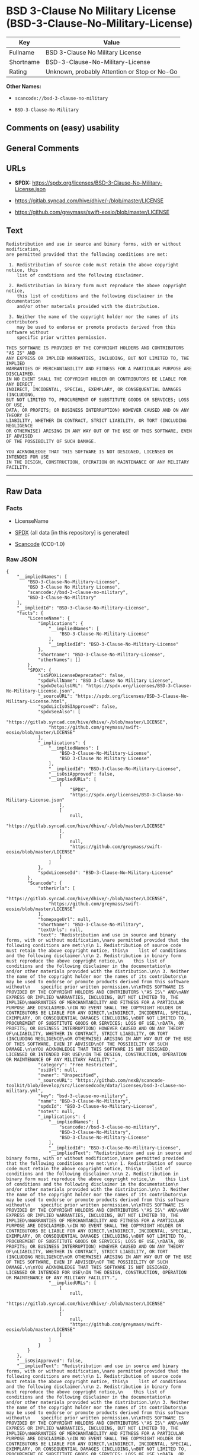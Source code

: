 * BSD 3-Clause No Military License (BSD-3-Clause-No-Military-License)
| Key       | Value                                        |
|-----------+----------------------------------------------|
| Fullname  | BSD 3-Clause No Military License             |
| Shortname | BSD-3-Clause-No-Military-License             |
| Rating    | Unknown, probably Attention or Stop or No-Go |

*Other Names:*

- =scancode://bsd-3-clause-no-military=

- =BSD-3-Clause-No-Military=

** Comments on (easy) usability

** General Comments

** URLs

- *SPDX:*
  https://spdx.org/licenses/BSD-3-Clause-No-Military-License.json

- https://gitlab.syncad.com/hive/dhive/-/blob/master/LICENSE

- https://github.com/greymass/swift-eosio/blob/master/LICENSE

** Text
#+begin_example
  Redistribution and use in source and binary forms, with or without modification,
  are permitted provided that the following conditions are met:

   1. Redistribution of source code must retain the above copyright notice, this
      list of conditions and the following disclaimer.

   2. Redistribution in binary form must reproduce the above copyright notice,
      this list of conditions and the following disclaimer in the documentation
      and/or other materials provided with the distribution.

   3. Neither the name of the copyright holder nor the names of its contributors
      may be used to endorse or promote products derived from this software without
      specific prior written permission.

  THIS SOFTWARE IS PROVIDED BY THE COPYRIGHT HOLDERS AND CONTRIBUTORS "AS IS" AND
  ANY EXPRESS OR IMPLIED WARRANTIES, INCLUDING, BUT NOT LIMITED TO, THE IMPLIED
  WARRANTIES OF MERCHANTABILITY AND FITNESS FOR A PARTICULAR PURPOSE ARE DISCLAIMED.
  IN NO EVENT SHALL THE COPYRIGHT HOLDER OR CONTRIBUTORS BE LIABLE FOR ANY DIRECT,
  INDIRECT, INCIDENTAL, SPECIAL, EXEMPLARY, OR CONSEQUENTIAL DAMAGES (INCLUDING,
  BUT NOT LIMITED TO, PROCUREMENT OF SUBSTITUTE GOODS OR SERVICES; LOSS OF USE,
  DATA, OR PROFITS; OR BUSINESS INTERRUPTION) HOWEVER CAUSED AND ON ANY THEORY OF
  LIABILITY, WHETHER IN CONTRACT, STRICT LIABILITY, OR TORT (INCLUDING NEGLIGENCE
  OR OTHERWISE) ARISING IN ANY WAY OUT OF THE USE OF THIS SOFTWARE, EVEN IF ADVISED
  OF THE POSSIBILITY OF SUCH DAMAGE.

  YOU ACKNOWLEDGE THAT THIS SOFTWARE IS NOT DESIGNED, LICENSED OR INTENDED FOR USE
  IN THE DESIGN, CONSTRUCTION, OPERATION OR MAINTENANCE OF ANY MILITARY FACILITY.
#+end_example

--------------

** Raw Data
*** Facts

- LicenseName

- [[https://spdx.org/licenses/BSD-3-Clause-No-Military-License.html][SPDX]]
  (all data [in this repository] is generated)

- [[https://github.com/nexB/scancode-toolkit/blob/develop/src/licensedcode/data/licenses/bsd-3-clause-no-military.yml][Scancode]]
  (CC0-1.0)

*** Raw JSON
#+begin_example
  {
      "__impliedNames": [
          "BSD-3-Clause-No-Military-License",
          "BSD 3-Clause No Military License",
          "scancode://bsd-3-clause-no-military",
          "BSD-3-Clause-No-Military"
      ],
      "__impliedId": "BSD-3-Clause-No-Military-License",
      "facts": {
          "LicenseName": {
              "implications": {
                  "__impliedNames": [
                      "BSD-3-Clause-No-Military-License"
                  ],
                  "__impliedId": "BSD-3-Clause-No-Military-License"
              },
              "shortname": "BSD-3-Clause-No-Military-License",
              "otherNames": []
          },
          "SPDX": {
              "isSPDXLicenseDeprecated": false,
              "spdxFullName": "BSD 3-Clause No Military License",
              "spdxDetailsURL": "https://spdx.org/licenses/BSD-3-Clause-No-Military-License.json",
              "_sourceURL": "https://spdx.org/licenses/BSD-3-Clause-No-Military-License.html",
              "spdxLicIsOSIApproved": false,
              "spdxSeeAlso": [
                  "https://gitlab.syncad.com/hive/dhive/-/blob/master/LICENSE",
                  "https://github.com/greymass/swift-eosio/blob/master/LICENSE"
              ],
              "_implications": {
                  "__impliedNames": [
                      "BSD-3-Clause-No-Military-License",
                      "BSD 3-Clause No Military License"
                  ],
                  "__impliedId": "BSD-3-Clause-No-Military-License",
                  "__isOsiApproved": false,
                  "__impliedURLs": [
                      [
                          "SPDX",
                          "https://spdx.org/licenses/BSD-3-Clause-No-Military-License.json"
                      ],
                      [
                          null,
                          "https://gitlab.syncad.com/hive/dhive/-/blob/master/LICENSE"
                      ],
                      [
                          null,
                          "https://github.com/greymass/swift-eosio/blob/master/LICENSE"
                      ]
                  ]
              },
              "spdxLicenseId": "BSD-3-Clause-No-Military-License"
          },
          "Scancode": {
              "otherUrls": [
                  "https://gitlab.syncad.com/hive/dhive/-/blob/master/LICENSE",
                  "https://github.com/greymass/swift-eosio/blob/master/LICENSE"
              ],
              "homepageUrl": null,
              "shortName": "BSD-3-Clause-No-Military",
              "textUrls": null,
              "text": "Redistribution and use in source and binary forms, with or without modification,\nare permitted provided that the following conditions are met:\n\n 1. Redistribution of source code must retain the above copyright notice, this\n    list of conditions and the following disclaimer.\n\n 2. Redistribution in binary form must reproduce the above copyright notice,\n    this list of conditions and the following disclaimer in the documentation\n    and/or other materials provided with the distribution.\n\n 3. Neither the name of the copyright holder nor the names of its contributors\n    may be used to endorse or promote products derived from this software without\n    specific prior written permission.\n\nTHIS SOFTWARE IS PROVIDED BY THE COPYRIGHT HOLDERS AND CONTRIBUTORS \"AS IS\" AND\nANY EXPRESS OR IMPLIED WARRANTIES, INCLUDING, BUT NOT LIMITED TO, THE IMPLIED\nWARRANTIES OF MERCHANTABILITY AND FITNESS FOR A PARTICULAR PURPOSE ARE DISCLAIMED.\nIN NO EVENT SHALL THE COPYRIGHT HOLDER OR CONTRIBUTORS BE LIABLE FOR ANY DIRECT,\nINDIRECT, INCIDENTAL, SPECIAL, EXEMPLARY, OR CONSEQUENTIAL DAMAGES (INCLUDING,\nBUT NOT LIMITED TO, PROCUREMENT OF SUBSTITUTE GOODS OR SERVICES; LOSS OF USE,\nDATA, OR PROFITS; OR BUSINESS INTERRUPTION) HOWEVER CAUSED AND ON ANY THEORY OF\nLIABILITY, WHETHER IN CONTRACT, STRICT LIABILITY, OR TORT (INCLUDING NEGLIGENCE\nOR OTHERWISE) ARISING IN ANY WAY OUT OF THE USE OF THIS SOFTWARE, EVEN IF ADVISED\nOF THE POSSIBILITY OF SUCH DAMAGE.\n\nYOU ACKNOWLEDGE THAT THIS SOFTWARE IS NOT DESIGNED, LICENSED OR INTENDED FOR USE\nIN THE DESIGN, CONSTRUCTION, OPERATION OR MAINTENANCE OF ANY MILITARY FACILITY.",
              "category": "Free Restricted",
              "osiUrl": null,
              "owner": "Unspecified",
              "_sourceURL": "https://github.com/nexB/scancode-toolkit/blob/develop/src/licensedcode/data/licenses/bsd-3-clause-no-military.yml",
              "key": "bsd-3-clause-no-military",
              "name": "BSD-3-Clause-No-Military",
              "spdxId": "BSD-3-Clause-No-Military-License",
              "notes": null,
              "_implications": {
                  "__impliedNames": [
                      "scancode://bsd-3-clause-no-military",
                      "BSD-3-Clause-No-Military",
                      "BSD-3-Clause-No-Military-License"
                  ],
                  "__impliedId": "BSD-3-Clause-No-Military-License",
                  "__impliedText": "Redistribution and use in source and binary forms, with or without modification,\nare permitted provided that the following conditions are met:\n\n 1. Redistribution of source code must retain the above copyright notice, this\n    list of conditions and the following disclaimer.\n\n 2. Redistribution in binary form must reproduce the above copyright notice,\n    this list of conditions and the following disclaimer in the documentation\n    and/or other materials provided with the distribution.\n\n 3. Neither the name of the copyright holder nor the names of its contributors\n    may be used to endorse or promote products derived from this software without\n    specific prior written permission.\n\nTHIS SOFTWARE IS PROVIDED BY THE COPYRIGHT HOLDERS AND CONTRIBUTORS \"AS IS\" AND\nANY EXPRESS OR IMPLIED WARRANTIES, INCLUDING, BUT NOT LIMITED TO, THE IMPLIED\nWARRANTIES OF MERCHANTABILITY AND FITNESS FOR A PARTICULAR PURPOSE ARE DISCLAIMED.\nIN NO EVENT SHALL THE COPYRIGHT HOLDER OR CONTRIBUTORS BE LIABLE FOR ANY DIRECT,\nINDIRECT, INCIDENTAL, SPECIAL, EXEMPLARY, OR CONSEQUENTIAL DAMAGES (INCLUDING,\nBUT NOT LIMITED TO, PROCUREMENT OF SUBSTITUTE GOODS OR SERVICES; LOSS OF USE,\nDATA, OR PROFITS; OR BUSINESS INTERRUPTION) HOWEVER CAUSED AND ON ANY THEORY OF\nLIABILITY, WHETHER IN CONTRACT, STRICT LIABILITY, OR TORT (INCLUDING NEGLIGENCE\nOR OTHERWISE) ARISING IN ANY WAY OUT OF THE USE OF THIS SOFTWARE, EVEN IF ADVISED\nOF THE POSSIBILITY OF SUCH DAMAGE.\n\nYOU ACKNOWLEDGE THAT THIS SOFTWARE IS NOT DESIGNED, LICENSED OR INTENDED FOR USE\nIN THE DESIGN, CONSTRUCTION, OPERATION OR MAINTENANCE OF ANY MILITARY FACILITY.",
                  "__impliedURLs": [
                      [
                          null,
                          "https://gitlab.syncad.com/hive/dhive/-/blob/master/LICENSE"
                      ],
                      [
                          null,
                          "https://github.com/greymass/swift-eosio/blob/master/LICENSE"
                      ]
                  ]
              }
          }
      },
      "__isOsiApproved": false,
      "__impliedText": "Redistribution and use in source and binary forms, with or without modification,\nare permitted provided that the following conditions are met:\n\n 1. Redistribution of source code must retain the above copyright notice, this\n    list of conditions and the following disclaimer.\n\n 2. Redistribution in binary form must reproduce the above copyright notice,\n    this list of conditions and the following disclaimer in the documentation\n    and/or other materials provided with the distribution.\n\n 3. Neither the name of the copyright holder nor the names of its contributors\n    may be used to endorse or promote products derived from this software without\n    specific prior written permission.\n\nTHIS SOFTWARE IS PROVIDED BY THE COPYRIGHT HOLDERS AND CONTRIBUTORS \"AS IS\" AND\nANY EXPRESS OR IMPLIED WARRANTIES, INCLUDING, BUT NOT LIMITED TO, THE IMPLIED\nWARRANTIES OF MERCHANTABILITY AND FITNESS FOR A PARTICULAR PURPOSE ARE DISCLAIMED.\nIN NO EVENT SHALL THE COPYRIGHT HOLDER OR CONTRIBUTORS BE LIABLE FOR ANY DIRECT,\nINDIRECT, INCIDENTAL, SPECIAL, EXEMPLARY, OR CONSEQUENTIAL DAMAGES (INCLUDING,\nBUT NOT LIMITED TO, PROCUREMENT OF SUBSTITUTE GOODS OR SERVICES; LOSS OF USE,\nDATA, OR PROFITS; OR BUSINESS INTERRUPTION) HOWEVER CAUSED AND ON ANY THEORY OF\nLIABILITY, WHETHER IN CONTRACT, STRICT LIABILITY, OR TORT (INCLUDING NEGLIGENCE\nOR OTHERWISE) ARISING IN ANY WAY OUT OF THE USE OF THIS SOFTWARE, EVEN IF ADVISED\nOF THE POSSIBILITY OF SUCH DAMAGE.\n\nYOU ACKNOWLEDGE THAT THIS SOFTWARE IS NOT DESIGNED, LICENSED OR INTENDED FOR USE\nIN THE DESIGN, CONSTRUCTION, OPERATION OR MAINTENANCE OF ANY MILITARY FACILITY.",
      "__impliedURLs": [
          [
              "SPDX",
              "https://spdx.org/licenses/BSD-3-Clause-No-Military-License.json"
          ],
          [
              null,
              "https://gitlab.syncad.com/hive/dhive/-/blob/master/LICENSE"
          ],
          [
              null,
              "https://github.com/greymass/swift-eosio/blob/master/LICENSE"
          ]
      ]
  }
#+end_example

*** Dot Cluster Graph
[[../dot/BSD-3-Clause-No-Military-License.svg]]
